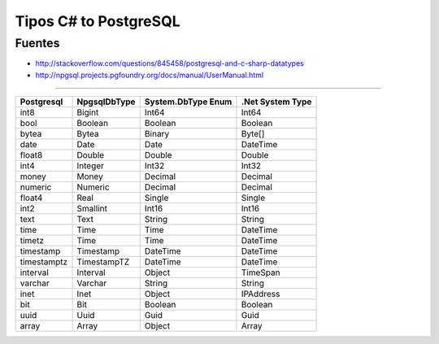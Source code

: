 .. _reference-programacion-csharp-tipos_csharp_to_postgresql:

######################
Tipos C# to PostgreSQL
######################

Fuentes
*******

* http://stackoverflow.com/questions/845458/postgresql-and-c-sharp-datatypes
* http://npgsql.projects.pgfoundry.org/docs/manual/UserManual.html

---------------------

==============  ==============  ====================    =================
Postgresql      NpgsqlDbType    System.DbType Enum      .Net System Type
==============  ==============  ====================    =================
int8            Bigint          Int64                   Int64
bool            Boolean         Boolean                 Boolean
bytea           Bytea           Binary                  Byte[]
date            Date            Date                    DateTime
float8          Double          Double                  Double
int4            Integer         Int32                   Int32
money           Money           Decimal                 Decimal
numeric         Numeric         Decimal                 Decimal
float4          Real            Single                  Single
int2            Smallint        Int16                   Int16
text            Text            String                  String
time            Time            Time                    DateTime
timetz          Time            Time                    DateTime
timestamp       Timestamp       DateTime                DateTime
timestamptz     TimestampTZ     DateTime                DateTime
interval        Interval        Object                  TimeSpan
varchar         Varchar         String                  String
inet            Inet            Object                  IPAddress
bit             Bit             Boolean                 Boolean
uuid            Uuid            Guid                    Guid
array           Array           Object                  Array
==============  ==============  ====================    =================
